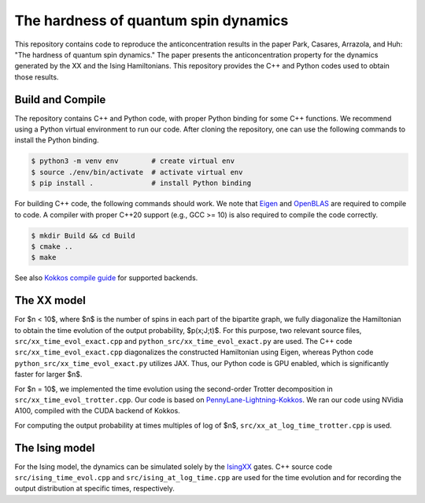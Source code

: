 The hardness of quantum spin dynamics
=====================================


This repository contains code to reproduce the anticoncentration results in the paper Park, Casares, Arrazola, and Huh: "The hardness of quantum spin dynamics."
The paper presents the anticoncentration property for the dynamics generated by the XX and the Ising Hamiltonians. This repository provides the C++ and Python codes used to obtain those results.

Build and Compile
-----------------

The repository contains C++ and Python code, with proper Python binding for some C++ functions. We recommend using a Python virtual environment to run our code. After cloning the repository, one can use the following commands to install the Python binding.

.. code-block:: bash

   $ python3 -m venv env        # create virtual env
   $ source ./env/bin/activate  # activate virtual env
   $ pip install .              # install Python binding


For building C++ code, the following commands should work. We note that `Eigen <https://eigen.tuxfamily.org/index.php?title=Main_Page>`_ and `OpenBLAS <https://www.openblas.net/>`_ are required to compile to code. A compiler with proper C++20 support (e.g., GCC >= 10) is also required to compile the code correctly.

.. code-block:: bash

   $ mkdir Build && cd Build
   $ cmake ..
   $ make

See also `Kokkos compile guide <https://kokkos.github.io/kokkos-core-wiki/ProgrammingGuide/Compiling.html>`_ for supported backends.


The XX model
------------

For $n < 10$, where $n$ is the number of spins in each part of the bipartite graph, we fully diagonalize the Hamiltonian to obtain the time evolution of the output probability, $p(x;J;t)$. For this purpose, two relevant source files, ``src/xx_time_evol_exact.cpp`` and ``python_src/xx_time_evol_exact.py`` are used.
The C++ code ``src/xx_time_evol_exact.cpp`` diagonalizes the constructed Hamiltonian using Eigen, whereas Python code ``python_src/xx_time_evol_exact.py`` utilizes JAX. Thus, our Python code is GPU enabled, which is significantly faster for larger $n$.


For $n = 10$, we implemented the time evolution using the second-order Trotter decomposition in ``src/xx_time_evol_trotter.cpp``. Our code is based on `PennyLane-Lightning-Kokkos <https://github.com/PennyLaneAI/pennylane-lightning>`_. We ran our code using NVidia A100, compiled with the CUDA backend of Kokkos.


For computing the output probability at times multiples of log of $n$, ``src/xx_at_log_time_trotter.cpp`` is used.


The Ising model
---------------

For the Ising model, the dynamics can be simulated solely by the `IsingXX <https://docs.pennylane.ai/en/stable/code/api/pennylane.IsingXX.html?highlight=isingxx#pennylane.IsingXX>`_ gates. C++ source code ``src/ising_time_evol.cpp`` and ``src/ising_at_log_time.cpp`` are used for the time evolution and for recording the output distribution at specific times, respectively.

